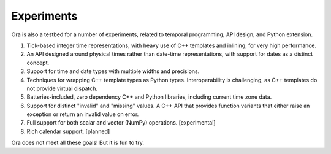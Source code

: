 Experiments
-----------

Ora is also a testbed for a number of experiments, related to temporal
programming, API design, and Python extension.

1. Tick-based integer time representations, with heavy use of C++ templates and
   inlining, for very high performance.

2. An API designed around physical times rather than date-time representations,
   with support for dates as a distinct concept.

3. Support for time and date types with multiple widths and precisions.  

4. Techniques for wrapping C++ template types as Python types.  Interoperability
   is challenging, as C++ templates do not provide virtual dispatch.

5. Batteries-included, zero dependency C++ and Python libraries, including
   current time zone data.

6. Support for distinct "invalid" and "missing" values.  A C++ API that provides
   function variants that either raise an exception or return an invalid value
   on error.

7. Full support for both scalar and vector (NumPy) operations. [experimental]

8. Rich calendar support. [planned]

Ora does not meet all these goals!  But it is fun to try.


